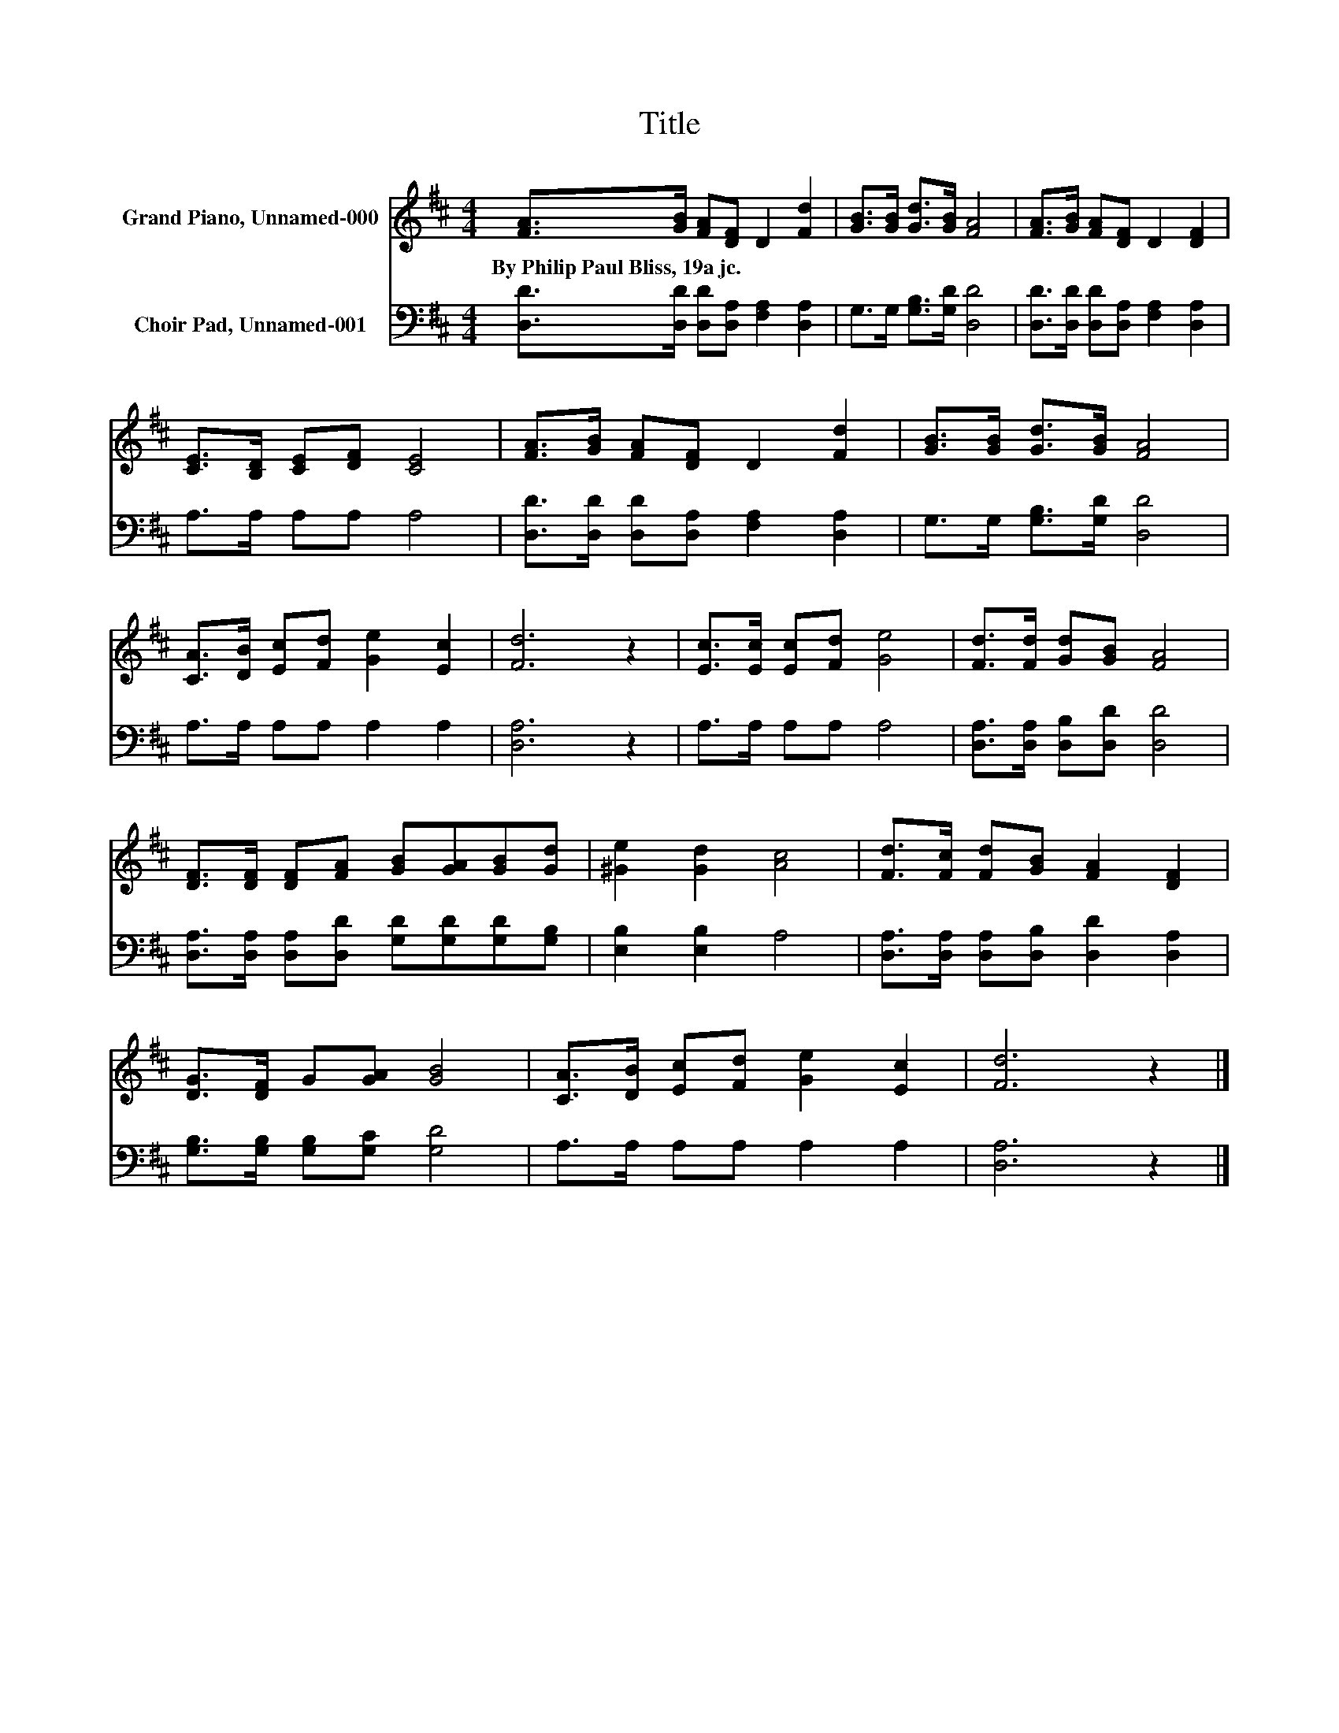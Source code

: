 X:1
T:Title
%%score 1 2
L:1/8
M:4/4
K:D
V:1 treble nm="Grand Piano, Unnamed-000"
V:2 bass nm="Choir Pad, Unnamed-001"
V:1
 [FA]>[GB] [FA][DF] D2 [Fd]2 | [GB]>[GB] [Gd]>[GB] [FA]4 | [FA]>[GB] [FA][DF] D2 [DF]2 | %3
w: By~Philip~Paul~Bliss,~19a~jc. * * * * *|||
 [CE]>[B,D] [CE][DF] [CE]4 | [FA]>[GB] [FA][DF] D2 [Fd]2 | [GB]>[GB] [Gd]>[GB] [FA]4 | %6
w: |||
 [CA]>[DB] [Ec][Fd] [Ge]2 [Ec]2 | [Fd]6 z2 | [Ec]>[Ec] [Ec][Fd] [Ge]4 | [Fd]>[Fd] [Gd][GB] [FA]4 | %10
w: ||||
 [DF]>[DF] [DF][FA] [GB][GA][GB][Gd] | [^Ge]2 [Gd]2 [Ac]4 | [Fd]>[Fc] [Fd][GB] [FA]2 [DF]2 | %13
w: |||
 [DG]>[DF] G[GA] [GB]4 | [CA]>[DB] [Ec][Fd] [Ge]2 [Ec]2 | [Fd]6 z2 |] %16
w: |||
V:2
 [D,D]>[D,D] [D,D][D,A,] [F,A,]2 [D,A,]2 | G,>G, [G,B,]>[G,D] [D,D]4 | %2
 [D,D]>[D,D] [D,D][D,A,] [F,A,]2 [D,A,]2 | A,>A, A,A, A,4 | %4
 [D,D]>[D,D] [D,D][D,A,] [F,A,]2 [D,A,]2 | G,>G, [G,B,]>[G,D] [D,D]4 | A,>A, A,A, A,2 A,2 | %7
 [D,A,]6 z2 | A,>A, A,A, A,4 | [D,A,]>[D,A,] [D,B,][D,D] [D,D]4 | %10
 [D,A,]>[D,A,] [D,A,][D,D] [G,D][G,D][G,D][G,B,] | [E,B,]2 [E,B,]2 A,4 | %12
 [D,A,]>[D,A,] [D,A,][D,B,] [D,D]2 [D,A,]2 | [G,B,]>[G,B,] [G,B,][G,C] [G,D]4 | %14
 A,>A, A,A, A,2 A,2 | [D,A,]6 z2 |] %16

